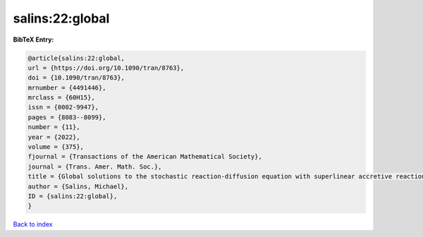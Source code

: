 salins:22:global
================

.. :cite:t:`salins:22:global`

.. bibliography:: ../../All.bib

**BibTeX Entry:**

.. code-block:: bibtex

   @article{salins:22:global,
   url = {https://doi.org/10.1090/tran/8763},
   doi = {10.1090/tran/8763},
   mrnumber = {4491446},
   mrclass = {60H15},
   issn = {0002-9947},
   pages = {8083--8099},
   number = {11},
   year = {2022},
   volume = {375},
   fjournal = {Transactions of the American Mathematical Society},
   journal = {Trans. Amer. Math. Soc.},
   title = {Global solutions to the stochastic reaction-diffusion equation with superlinear accretive reaction term and superlinear multiplicative noise term on a bounded spatial domain},
   author = {Salins, Michael},
   ID = {salins:22:global},
   }

`Back to index <../index>`_
